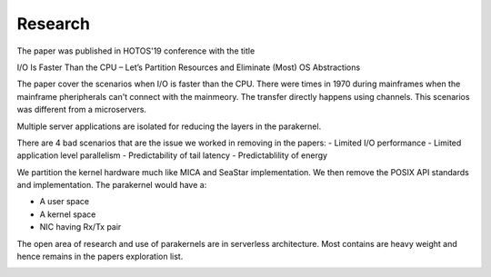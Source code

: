 Research
---------

The paper was published in HOTOS'19 conference with the title

I/O Is Faster Than the CPU – Let’s Partition Resources
and Eliminate (Most) OS Abstractions

The paper cover the scenarios when I/O is faster than the CPU. There were times
in 1970 during mainframes when the mainframe pheripherals can't connect with the
mainmeory. The transfer directly happens using channels. This scenarios was
different from a microservers.

.. image:: /docs/guides/research/1.png

Multiple server applications are isolated for reducing the layers in the parakernel.

There are 4 bad scenarios that are the issue we worked in removing in the papers:
- Limited I/O performance
- Limited application level parallelism
- Predictability of tail latency
- Predictablility of energy

.. image:: /docs/guides/research/2.png

We partition the kernel hardware much like MICA and SeaStar implementation. We
then remove the POSIX API standards and implementation. The parakernel would have
a:

- A user space
- A kernel space
- NIC having Rx/Tx pair

.. image:: /docs/guides/research/3.png

The open area of research and use of parakernels are in serverless architecture.
Most contains are heavy weight and hence remains in the papers exploration list.

.. image:: /docs/guides/research/4.png
